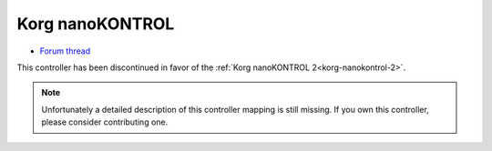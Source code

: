 .. _korg-nanokontrol:

Korg nanoKONTROL
================

-  `Forum thread <http://www.mixxx.org/forums/viewtopic.php?f=7&t=1999>`__

This controller has been discontinued in favor of the :ref:`Korg nanoKONTROL 2<korg-nanokontrol-2>`.

.. note::
   Unfortunately a detailed description of this controller mapping is still missing.
   If you own this controller, please consider contributing one.
